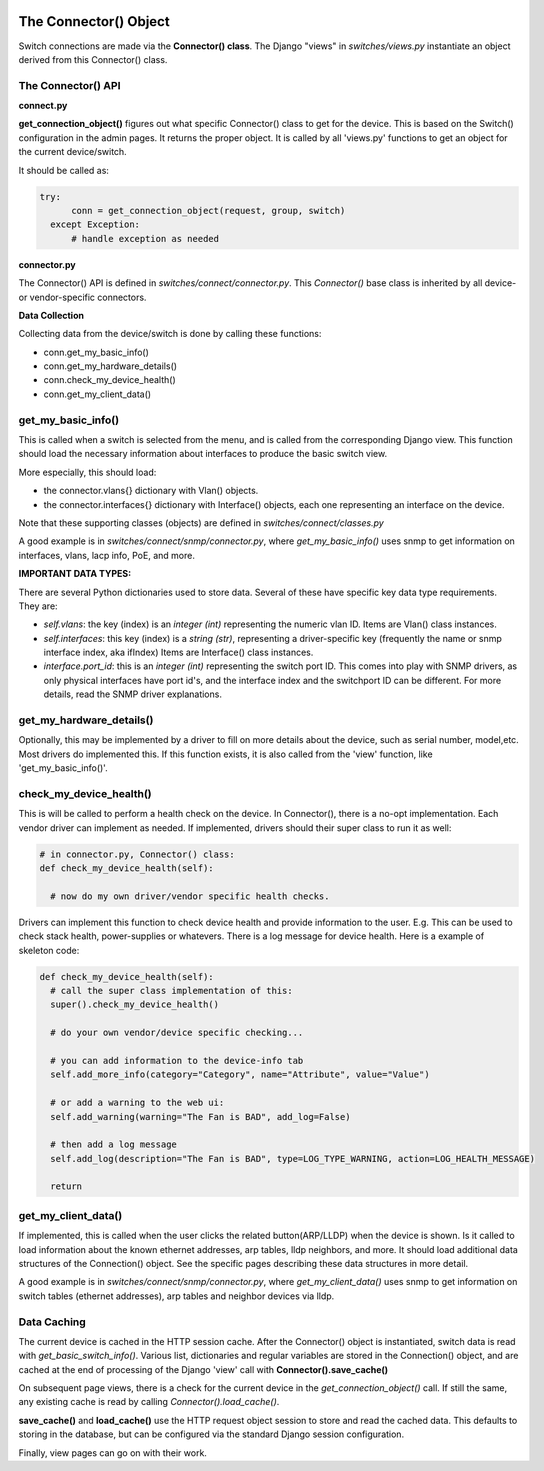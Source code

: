 .. image:: ../../_static/openl2m_logo.png

======================
The Connector() Object
======================

Switch connections are made via the **Connector() class**. The Django "views" in
*switches/views.py* instantiate an object derived from this Connector() class.

.. image:: ../../_static/openl2m-architecture.png

The Connector() API
-------------------

**connect.py**

**get_connection_object()** figures out what specific Connector() class to get
for the device. This is based on the Switch() configuration in the admin pages.
It returns the proper object. It is called by all 'views.py' functions
to get an object for the current device/switch.

It should be called as:

.. code-block:: python

  try:
        conn = get_connection_object(request, group, switch)
    except Exception:
        # handle exception as needed


**connector.py**

The Connector() API is defined in *switches/connect/connector.py*. This *Connector()* base class
is inherited by all device- or vendor-specific connectors.

**Data Collection**

Collecting data from the device/switch is done by calling these functions:

* conn.get_my_basic_info()

* conn.get_my_hardware_details()

* conn.check_my_device_health()

* conn.get_my_client_data()

get_my_basic_info()
-------------------

This is called when a switch is selected from the menu,
and is called from the corresponding Django view.
This function should load the necessary information about interfaces
to produce the basic switch view.

More especially, this should load:

* the connector.vlans{} dictionary with Vlan() objects.
* the connector.interfaces{} dictionary with Interface() objects, each one representing an
  interface on the device.

Note that these supporting classes (objects) are defined in *switches/connect/classes.py*

A good example is in *switches/connect/snmp/connector.py*, where *get_my_basic_info()*
uses snmp to get information on interfaces, vlans, lacp info, PoE, and more.

**IMPORTANT DATA TYPES:**

There are several Python dictionaries used to store data. Several of these have specific key data type requirements.
They are:

* *self.vlans*: the key (index) is an *integer (int)* representing the numeric vlan ID. Items are Vlan() class instances.

* *self.interfaces*: this key (index) is a *string (str)*, representing a driver-specific key (frequently the name or snmp interface index, aka ifIndex)
  Items are Interface() class instances.

* *interface.port_id*: this is an *integer (int)* representing the switch port ID. This comes into play with SNMP drivers,
  as only physical interfaces have port id's, and the interface index and the switchport ID can be different.
  For more details, read the SNMP driver explanations.

get_my_hardware_details()
-------------------------
Optionally, this may be implemented by a driver to fill on more details
about the device, such as serial number, model,etc. Most drivers do implemented this.
If this function exists, it is also called from the 'view' function, like 'get_my_basic_info()'.


check_my_device_health()
------------------------
This is will be called to perform a health check on the device. In Connector(), there is a no-opt implementation.
Each vendor driver can implement as needed. If implemented, drivers should their super class to run it as well:

.. code-block:: python

  # in connector.py, Connector() class:
  def check_my_device_health(self):

    # now do my own driver/vendor specific health checks.


Drivers can implement this function to check device health and provide information to the user.
E.g. This can be used to check stack health, power-supplies or whatevers. There is a log message
for device health. Here is a example of skeleton code:


.. code-block:: python

  def check_my_device_health(self):
    # call the super class implementation of this:
    super().check_my_device_health()

    # do your own vendor/device specific checking...

    # you can add information to the device-info tab
    self.add_more_info(category="Category", name="Attribute", value="Value")

    # or add a warning to the web ui:
    self.add_warning(warning="The Fan is BAD", add_log=False)

    # then add a log message
    self.add_log(description="The Fan is BAD", type=LOG_TYPE_WARNING, action=LOG_HEALTH_MESSAGE)

    return


get_my_client_data()
--------------------

If implemented, this is called when the user clicks the related button(ARP/LLDP) when the device is shown.
Is it called to load information about the known ethernet addresses, arp tables, lldp neighbors,
and more. It should load additional data structures of the Connection() object. See the specific pages
describing these data structures in more detail.

A good example is in *switches/connect/snmp/connector.py*, where *get_my_client_data()* uses snmp
to get information on switch tables (ethernet addresses), arp tables and neighbor devices via lldp.


Data Caching
------------

The current device is cached in the HTTP session cache. After the Connector() object is instantiated,
switch data is read with *get_basic_switch_info()*. Various list, dictionaries and regular
variables are stored in the Connection() object, and are cached
at the end of processing of the Django 'view' call with **Connector().save_cache()**

On subsequent page views, there is a check for the current device in the *get_connection_object()*
call. If still the same, any existing cache is read by calling *Connector().load_cache()*.

**save_cache()** and **load_cache()** use the HTTP request object session to store and read the cached data.
This defaults to storing in the database, but can be configured via the standard Django session configuration.

Finally, view pages can go on with their work.


